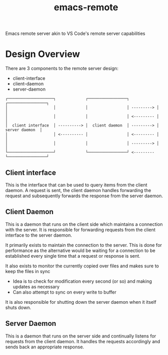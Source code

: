 #+title: emacs-remote

Emacs remote server akin to VS Code's remote server capabilities


* Design Overview

There are 3 components to the remote server design:
- client-interface
- client-daemon
- server-daemon

#+begin_src
┌────────────────────┐             ┌─────────────────┐            ┌─────────────────┐
│                    │             │                 │ ---------> │                 │
│                    │             │                 │ <--------- │                 │
│  client interface  │ ----------> │  client daemon  │ ---------> │  server daemon  │
│                    │ <---------- │                 │ <--------- │                 │
│                    │             │                 │ ---------> │                 │
└────────────────────┘             └─────────────────┘ <--------- └─────────────────┘
#+end_src

** Client interface

This is the interface that can be used to query items from the client daemon. A request is sent, the client daemon handles forwarding the request and subsequently forwards the response from the server daemon.

** Client Daemon

This is a daemon that runs on the client side which maintains a connection with the server. It is responsible for forwarding requests from the client interface to the server daemon.

It primarily exists to maintain the connection to the server. This is done for performance as the alternative would be waiting for a connection to be established every single time that a request or response is sent.

It also exists to monitor the currently copied over files and makes sure to keep the files in sync
- Idea is to check for modification every second (or so) and making updates as necessary
- Can also attempt to sync on every write to buffer

It is also responsible for shutting down the server daemon when it itself shuts down.

** Server Daemon

This is a daemon that runs on the server side and continually listens for requests from the client daemon. It handles the requests accordingly and sends back an appropriate response.
